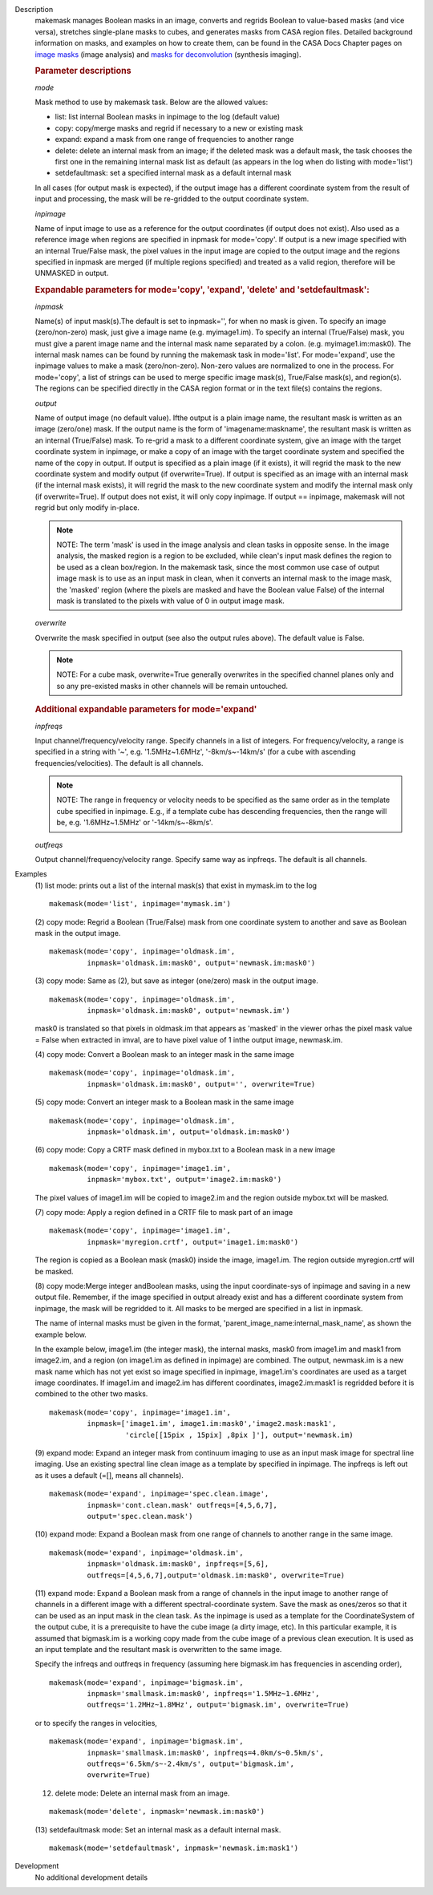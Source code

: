 

.. _Description:

Description
   makemask manages Boolean masks in an image, converts and regrids
   Boolean to value-based masks (and vice versa), stretches
   single-plane masks to cubes, and generates masks from CASA region
   files. Detailed background information on masks, and examples on
   how to create them, can be found in the CASA Docs Chapter pages
   on `image
   masks <../../notebooks/image_analysis.ipynb#Image-Masks>`__ (image
   analysis) and `masks for
   deconvolution <../../notebooks/synthesis_imaging.ipynb#Masks-for-Deconvolution>`__ (synthesis
   imaging).

   
   .. rubric:: Parameter descriptions
   
   *mode*
   
   Mask method to use by makemask task. Below are the allowed
   values: 
   
   -  list: list internal Boolean masks in inpimage to the log
      (default value)
   -  copy: copy/merge masks and regrid if necessary to a new or
      existing mask
   -  expand: expand a mask from one range of frequencies to another
      range
   -  delete: delete an internal mask from an image; if the deleted
      mask was a default mask, the task chooses the first one in the
      remaining internal mask list as default (as appears in the log
      when do listing with mode='list')
   -  setdefaultmask: set a specified internal mask as a default
      internal mask
   
   In all cases (for output mask is expected), if the output image
   has a different coordinate system from the result of input and
   processing, the mask will be re-gridded to the output coordinate
   system.
   
   *inpimage*
   
   Name of input image to use as a reference for the output
   coordinates (if output does not exist). Also used as a reference
   image when regions are specified in inpmask for mode='copy'. If
   output is a new image specified with an internal True/False mask,
   the pixel values in the input image are copied to the output image
   and the regions specified in inpmask are merged (if multiple
   regions specified) and treated as a valid region, therefore will
   be UNMASKED in output.

   
   .. rubric:: Expandable parameters for mode='copy', 'expand', 'delete' and 'setdefaultmask':

   
   *inpmask*
   
   Name(s) of input mask(s).The default is set to inpmask='', for
   when no mask is given. To specify an image (zero/non-zero) mask,
   just give a image name (e.g. myimage1.im). To specify an internal
   (True/False) mask, you must give a parent image name and the
   internal mask name separated by a colon. (e.g. myimage1.im:mask0).
   The internal mask names can be found by running the makemask task
   in mode='list'. For mode='expand', use the inpimage values to make
   a mask (zero/non-zero). Non-zero values are normalized to one in
   the process. For mode='copy', a list of strings can be used to
   merge specific image mask(s), True/False mask(s), and region(s).
   The regions can be specified directly in the CASA region format or
   in the text file(s) contains the regions.
   
   *output*
   
   Name of output image (no default value). Ifthe output is a plain
   image name, the resultant mask is written as an image (zero/one)
   mask. If the output name is the form of 'imagename:maskname', the
   resultant mask is written as an internal (True/False) mask. To
   re-grid a mask to a different coordinate system, give an image
   with the target coordinate system in inpimage, or make a copy of
   an image with the target coordinate system and specified the name
   of the copy in output. If output is specified as a plain image (if
   it exists), it will regrid the mask to the new coordinate system
   and modify output (if overwrite=True). If output is specified as
   an image with an internal mask (if the internal mask exists), it
   will regrid the mask to the new coordinate system and modify the
   internal mask only (if overwrite=True). If output does not exist,
   it will only copy inpimage. If output == inpimage, makemask will
   not regrid but only modify in-place.
   
   .. note:: NOTE: The term 'mask' is used in the image analysis and clean
      tasks in opposite sense. In the image analysis, the masked
      region is a region to be excluded, while clean's input mask
      defines the region to be used as a clean box/region. In the
      makemask task, since the most common use case of output image
      mask is to use as an input mask in clean, when it converts an
      internal mask to the image mask, the 'masked' region (where the
      pixels are masked and have the Boolean value False) of the
      internal mask is translated to the pixels with value of 0 in
      output image mask.
   
   *overwrite*
   
   Overwrite the mask specified in output (see also the output rules
   above). The default value is False.
   
   .. note:: NOTE: For a cube mask, overwrite=True generally overwrites in
      the specified channel planes only and so any pre-existed masks
      in other channels will be remain untouched.

   
   .. rubric:: Additional expandable parameters for mode='expand'
   
   *inpfreqs*
   
   Input channel/frequency/velocity range. Specify channels in a list
   of integers. For frequency/velocity, a range is specified in a
   string with '~', e.g. '1.5MHz~1.6MHz', '-8km/s~-14km/s' (for a
   cube with ascending frequencies/velocities). The default is all
   channels.
   
   .. note:: NOTE: The range in frequency or velocity needs to be specified
      as the same order as in the template cube specified in
      inpimage. E.g., if a template cube has descending frequencies,
      then the range will be, e.g. '1.6MHz~1.5MHz' or
      '-14km/s~-8km/s'.
   
   *outfreqs*
   
   Output channel/frequency/velocity range. Specify same way as
   inpfreqs. The default is all channels.
   

.. _Examples:

Examples
   (1) list mode: prints out a list of the internal mask(s) that
   exist in mymask.im to the log
   
   ::
   
      makemask(mode='list', inpimage='mymask.im')

   
   (2) copy mode: Regrid a Boolean (True/False) mask from one
   coordinate system to another and save as Boolean mask in the
   output image.   
   
   ::
   
      makemask(mode='copy', inpimage='oldmask.im',
               inpmask='oldmask.im:mask0', output='newmask.im:mask0')

   
   (3) copy mode: Same as (2), but save as integer (one/zero) mask in
   the output image.
   
   ::
   
      makemask(mode='copy', inpimage='oldmask.im',
               inpmask='oldmask.im:mask0', output='newmask.im')
   
   mask0 is translated so that pixels in oldmask.im that appears as
   'masked' in the viewer orhas the pixel mask value = False when
   extracted in imval, are to have pixel value of 1 inthe output
   image, newmask.im.

   
   (4) copy mode: Convert a Boolean mask to an integer mask in the
   same image
   
   ::
   
      makemask(mode='copy', inpimage='oldmask.im',
               inpmask='oldmask.im:mask0', output='', overwrite=True)

   
   (5) copy mode: Convert an integer mask to a Boolean mask in the
   same image
   
   ::
   
      makemask(mode='copy', inpimage='oldmask.im',
               inpmask='oldmask.im', output='oldmask.im:mask0')

   
   (6) copy mode: Copy a CRTF mask defined in mybox.txt to a Boolean
   mask in a new image
   
   ::
   
      makemask(mode='copy', inpimage='image1.im',
               inpmask='mybox.txt', output='image2.im:mask0')
   
   The pixel values of image1.im will be copied to image2.im and the
   region outside mybox.txt will be masked.

   
   (7) copy mode: Apply a region defined in a CRTF file to mask part
   of an image
   
   ::
   
      makemask(mode='copy', inpimage='image1.im',
               inpmask='myregion.crtf', output='image1.im:mask0')
   
   The region is copied as a Boolean mask (mask0) inside the image,
   image1.im. The region outside myregion.crtf will be masked.

   
   (8) copy mode:Merge integer andBoolean masks, using the input
   coordinate-sys of inpimage and saving in a new output file.
   Remember, if the image specified in output already exist and has a
   different coordinate system from inpimage, the mask will be
   regridded to it. All masks to be merged are specified in a list in
   inpmask.
   
   The name of internal masks must be given in the format,
   'parent_image_name:internal_mask_name', as shown the example
   below.
   
   In the example below, image1.im (the integer mask), the internal
   masks, mask0 from image1.im and mask1 from image2.im, and a region
   (on image1.im as defined in inpimage) are combined. The output,
   newmask.im is a new mask name which has not yet exist so image
   specified in inpimage, image1.im's coordinates are used as a
   target image coordinates. If image1.im and image2.im has different
   coordinates, image2.im:mask1 is regridded before it is combined to
   the other two masks.
   
   ::
   
      makemask(mode='copy', inpimage='image1.im',
               inpmask=['image1.im', image1.im:mask0','image2.mask:mask1',
                        'circle[[15pix , 15pix] ,8pix ]'], output='newmask.im)

   
   (9) expand mode: Expand an integer mask from continuum imaging to
   use as an input mask image for spectral line imaging. Use an
   existing spectral line clean image as a template by specified in
   inpimage. The inpfreqs is left out as it uses a default (=[],
   means all channels).
   
   ::
   
      makemask(mode='expand', inpimage='spec.clean.image',
               inpmask='cont.clean.mask' outfreqs=[4,5,6,7],
               output='spec.clean.mask')

   
   (10) expand mode: Expand a Boolean mask from one range of channels
   to another range in the same image.
   
   ::
   
      makemask(mode='expand', inpimage='oldmask.im',
               inpmask='oldmask.im:mask0', inpfreqs=[5,6],
               outfreqs=[4,5,6,7],output='oldmask.im:mask0', overwrite=True)

   
   (11) expand mode: Expand a Boolean mask from a range of channels
   in the input image to another range of channels in a different
   image with a different spectral-coordinate system. Save the mask
   as ones/zeros so that it can be used as an input mask in the clean
   task. As the inpimage is used as a template for the
   CoordinateSystem of the output cube, it is a prerequisite to have
   the cube image (a dirty image, etc). In this particular example,
   it is assumed that bigmask.im is a working copy made from the cube
   image of a previous clean execution. It is used as an input
   template and the resultant mask is overwritten to the same image.
   
   Specify the infreqs and outfreqs in frequency (assuming here
   bigmask.im has frequencies in ascending order),
   
   ::
   
      makemask(mode='expand', inpimage='bigmask.im',
               inpmask='smallmask.im:mask0', inpfreqs='1.5MHz~1.6MHz',
               outfreqs='1.2MHz~1.8MHz', output='bigmask.im', overwrite=True)
   
   or to specify the ranges in velocities,
   
   ::
   
      makemask(mode='expand', inpimage='bigmask.im',
               inpmask='smallmask.im:mask0', inpfreqs=4.0km/s~0.5km/s',
               outfreqs='6.5km/s~-2.4km/s', output='bigmask.im',
               overwrite=True)

   
   (12) delete mode: Delete an internal mask from an image.
   
   ::
   
      makemask(mode='delete', inpmask='newmask.im:mask0')

   
   (13) setdefaultmask mode: Set an internal mask as a default
   internal mask.
   
   ::
   
      makemask(mode='setdefaultmask', inpmask='newmask.im:mask1')
   

.. _Development:

Development
   No additional development details

